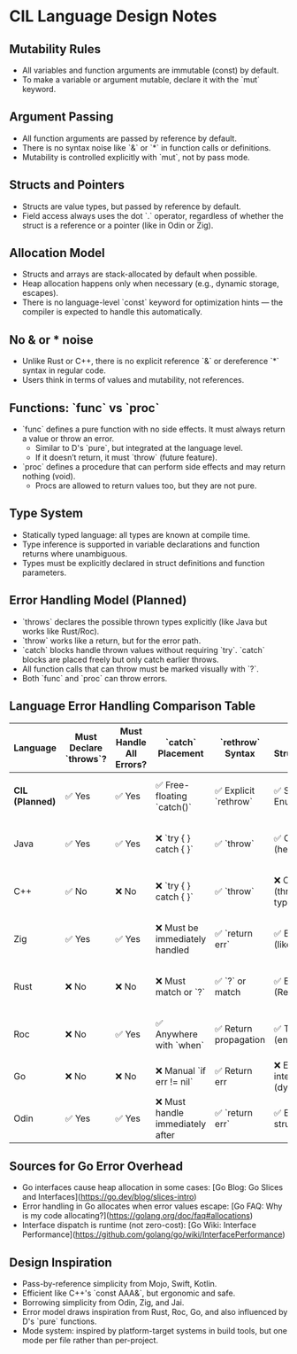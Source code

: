 * CIL Language Design Notes

** Mutability Rules
- All variables and function arguments are immutable (const) by default.
- To make a variable or argument mutable, declare it with the `mut` keyword.

** Argument Passing
- All function arguments are passed by reference by default.
- There is no syntax noise like `&` or `*` in function calls or definitions.
- Mutability is controlled explicitly with `mut`, not by pass mode.

** Structs and Pointers
- Structs are value types, but passed by reference by default.
- Field access always uses the dot `.` operator, regardless of whether the struct is a reference or a pointer (like in Odin or Zig).

** Allocation Model
- Structs and arrays are stack-allocated by default when possible.
- Heap allocation happens only when necessary (e.g., dynamic storage, escapes).
- There is no language-level `const` keyword for optimization hints — the compiler is expected to handle this automatically.

** No & or * noise
- Unlike Rust or C++, there is no explicit reference `&` or dereference `*` syntax in regular code.
- Users think in terms of values and mutability, not references.

** Functions: `func` vs `proc`
- `func` defines a pure function with no side effects. It must always return a value or throw an error.
  - Similar to D's `pure`, but integrated at the language level.
  - If it doesn’t return, it must `throw` (future feature).
- `proc` defines a procedure that can perform side effects and may return nothing (void).
  - Procs are allowed to return values too, but they are not pure.

** Type System
- Statically typed language: all types are known at compile time.
- Type inference is supported in variable declarations and function returns where unambiguous.
- Types must be explicitly declared in struct definitions and function parameters.

** Error Handling Model (Planned)
- `throws` declares the possible thrown types explicitly (like Java but works like Rust/Roc).
- `throw` works like a return, but for the error path.
- `catch` blocks handle thrown values without requiring `try`. `catch` blocks are placed freely but only catch earlier throws.
- All function calls that can throw must be marked visually with `?`.
- Both `func` and `proc` can throw errors.

** Language Error Handling Comparison Table

| Language          | Must Declare `throws`? | Must Handle All Errors? | `catch` Placement                | `rethrow` Syntax      | Uses Structs/Enums?           | Zero Cost (No Runtime Overhead)?   |
|-------------------+------------------------+-------------------------+----------------------------------+-----------------------+-------------------------------+------------------------------------|
| **CIL (Planned)** | ✅ Yes                 | ✅ Yes                  | ✅ Free-floating `catch()`       | ✅ Explicit `rethrow` | ✅ Structs + Enums            | ✅ Yes (planned explicit returns)  |
| Java              | ✅ Yes                 | ✅ Yes                  | ❌ `try { } catch { }`           | ✅ `throw`            | ✅ Classes (heavy objects)    | ❌ No (runtime checked exceptions) |
| C++               | ✅ No                  | ❌ No                   | ❌ `try { } catch { }`           | ✅ `throw`            | ❌ Classes (throw by typeid)  | ❌ No (zero-cost call site only)   |
| Zig               | ✅ Yes                 | ✅ Yes                  | ❌ Must be immediately handled   | ✅ `return err`       | ✅ Error sets (like enums)    | ✅ Yes (explicit return codes)     |
| Rust              | ❌ No                  | ❌ No                   | ❌ Must match or `?`             | ✅ `?` or match       | ✅ Enums (Result, Option)     | ✅ Yes (enums, no hidden cost)     |
| Roc               | ❌ No                  | ✅ Yes                  | ✅ Anywhere with `when`          | ✅ Return propagation | ✅ Tag unions (enums)         | ✅ Yes (compiles away to returns)  |
| Go                | ❌ No                  | ❌ No                   | ❌ Manual `if err != nil`        | ✅ Return err         | ❌ Error interfaces (dynamic) | ❌ No (may allocate + dynamic)     |
| Odin              | ✅ Yes                 | ✅ Yes                  | ❌ Must handle immediately after | ✅ `return err`       | ✅ Enums + structs            | ✅ Yes (explicit return values)    |

** Sources for Go Error Overhead
- Go interfaces cause heap allocation in some cases: [Go Blog: Go Slices and Interfaces](https://go.dev/blog/slices-intro)
- Error handling in Go allocates when error values escape: [Go FAQ: Why is my code allocating?](https://golang.org/doc/faq#allocations)
- Interface dispatch is runtime (not zero-cost): [Go Wiki: Interface Performance](https://github.com/golang/go/wiki/InterfacePerformance)

** Design Inspiration
- Pass-by-reference simplicity from Mojo, Swift, Kotlin.
- Efficient like C++'s `const AAA&`, but ergonomic and safe.
- Borrowing simplicity from Odin, Zig, and Jai.
- Error model draws inspiration from Rust, Roc, Go, and also influenced by D's `pure` functions.
- Mode system: inspired by platform-target systems in build tools, but one mode per file rather than per-project.
